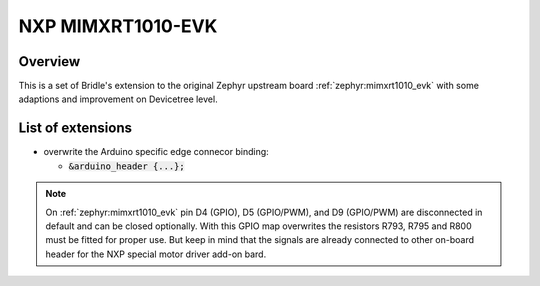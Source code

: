 .. _mimxrt1010_evk-extensions:

NXP MIMXRT1010-EVK
##################

Overview
********

This is a set of Bridle's extension to the original Zephyr upstream board
:ref:`zephyr:mimxrt1010_evk` with some adaptions and improvement on
Devicetree level.

List of extensions
******************

- overwrite the Arduino specific edge connecor binding:

  - :code:`&arduino_header {...};`

.. note::

   On :ref:`zephyr:mimxrt1010_evk` pin D4 (GPIO), D5 (GPIO/PWM), and
   D9 (GPIO/PWM) are disconnected in default and can be closed optionally.
   With this GPIO map overwrites the resistors R793, R795 and R800 must be
   fitted for proper use. But keep in mind that the signals are already
   connected to other on-board header for the NXP special motor driver
   add-on bard.
